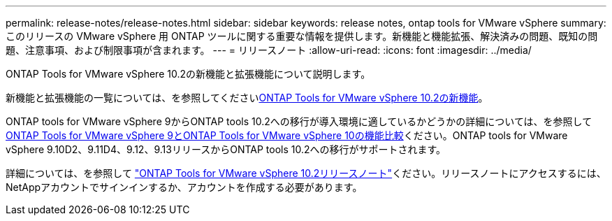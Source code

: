 ---
permalink: release-notes/release-notes.html 
sidebar: sidebar 
keywords: release notes, ontap tools for VMware vSphere 
summary: このリリースの VMware vSphere 用 ONTAP ツールに関する重要な情報を提供します。新機能と機能拡張、解決済みの問題、既知の問題、注意事項、および制限事項が含まれます。 
---
= リリースノート
:allow-uri-read: 
:icons: font
:imagesdir: ../media/


[role="lead"]
ONTAP Tools for VMware vSphere 10.2の新機能と拡張機能について説明します。

新機能と拡張機能の一覧については、を参照してくださいxref:whats-new-otv-102.adoc[ONTAP Tools for VMware vSphere 10.2の新機能]。

ONTAP tools for VMware vSphere 9からONTAP tools 10.2への移行が導入環境に適しているかどうかの詳細については、を参照してxref:ontap-tools-9-ontap-tools-10-feature-comparison.adoc[ONTAP Tools for VMware vSphere 9とONTAP Tools for VMware vSphere 10の機能比較]ください。ONTAP tools for VMware vSphere 9.10D2、9.11D4、9.12、9.13リリースからONTAP tools 10.2への移行がサポートされます。

詳細については、を参照して https://library.netapp.com/ecm/ecm_download_file/ECMLP3327064["ONTAP Tools for VMware vSphere 10.2リリースノート"^]ください。リリースノートにアクセスするには、NetAppアカウントでサインインするか、アカウントを作成する必要があります。
